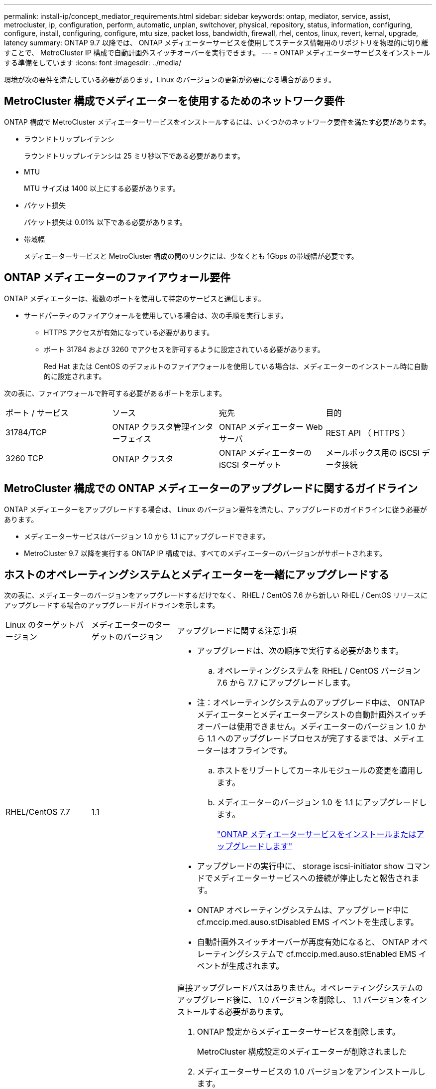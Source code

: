 ---
permalink: install-ip/concept_mediator_requirements.html 
sidebar: sidebar 
keywords: ontap, mediator, service, assist, metrocluster, ip, configuration, perform, automatic, unplan, switchover, physical, repository, status, information, configuring, configure, install, configuring, configure, mtu size, packet loss, bandwidth, firewall, rhel, centos, linux, revert, kernal, upgrade, latency 
summary: ONTAP 9.7 以降では、 ONTAP メディエーターサービスを使用してステータス情報用のリポジトリを物理的に切り離すことで、 MetroCluster IP 構成で自動計画外スイッチオーバーを実行できます。 
---
= ONTAP メディエーターサービスをインストールする準備をしています
:icons: font
:imagesdir: ../media/


[role="lead"]
環境が次の要件を満たしている必要があります。Linux のバージョンの更新が必要になる場合があります。



== MetroCluster 構成でメディエーターを使用するためのネットワーク要件

ONTAP 構成で MetroCluster メディエーターサービスをインストールするには、いくつかのネットワーク要件を満たす必要があります。

* ラウンドトリップレイテンシ
+
ラウンドトリップレイテンシは 25 ミリ秒以下である必要があります。

* MTU
+
MTU サイズは 1400 以上にする必要があります。

* パケット損失
+
パケット損失は 0.01% 以下である必要があります。

* 帯域幅
+
メディエーターサービスと MetroCluster 構成の間のリンクには、少なくとも 1Gbps の帯域幅が必要です。





== ONTAP メディエーターのファイアウォール要件

ONTAP メディエーターは、複数のポートを使用して特定のサービスと通信します。

* サードパーティのファイアウォールを使用している場合は、次の手順を実行します。
+
** HTTPS アクセスが有効になっている必要があります。
** ポート 31784 および 3260 でアクセスを許可するように設定されている必要があります。
+
Red Hat または CentOS のデフォルトのファイアウォールを使用している場合は、メディエーターのインストール時に自動的に設定されます。





次の表に、ファイアウォールで許可する必要があるポートを示します。

|===


| ポート / サービス | ソース | 宛先 | 目的 


 a| 
31784/TCP
 a| 
ONTAP クラスタ管理インターフェイス
 a| 
ONTAP メディエーター Web サーバ
 a| 
REST API （ HTTPS ）



 a| 
3260 TCP
 a| 
ONTAP クラスタ
 a| 
ONTAP メディエーターの iSCSI ターゲット
 a| 
メールボックス用の iSCSI データ接続

|===


== MetroCluster 構成での ONTAP メディエーターのアップグレードに関するガイドライン

ONTAP メディエーターをアップグレードする場合は、 Linux のバージョン要件を満たし、アップグレードのガイドラインに従う必要があります。

* メディエーターサービスはバージョン 1.0 から 1.1 にアップグレードできます。
* MetroCluster 9.7 以降を実行する ONTAP IP 構成では、すべてのメディエーターのバージョンがサポートされます。




== ホストのオペレーティングシステムとメディエーターを一緒にアップグレードする

次の表に、メディエーターのバージョンをアップグレードするだけでなく、 RHEL / CentOS 7.6 から新しい RHEL / CentOS リリースにアップグレードする場合のアップグレードガイドラインを示します。

[cols="20,20,60"]
|===


| Linux のターゲットバージョン | メディエーターのターゲットのバージョン | アップグレードに関する注意事項 


 a| 
RHEL/CentOS 7.7
 a| 
1.1
 a| 
* アップグレードは、次の順序で実行する必要があります。
+
.. オペレーティングシステムを RHEL / CentOS バージョン 7.6 から 7.7 にアップグレードします。
+
* 注：オペレーティングシステムのアップグレード中は、 ONTAP メディエーターとメディエーターアシストの自動計画外スイッチオーバーは使用できません。メディエーターのバージョン 1.0 から 1.1 へのアップグレードプロセスが完了するまでは、メディエーターはオフラインです。

.. ホストをリブートしてカーネルモジュールの変更を適用します。
.. メディエーターのバージョン 1.0 を 1.1 にアップグレードします。
+
link:task_install_configure_mediator.html["ONTAP メディエーターサービスをインストールまたはアップグレードします"]



* アップグレードの実行中に、 storage iscsi-initiator show コマンドでメディエーターサービスへの接続が停止したと報告されます。
* ONTAP オペレーティングシステムは、アップグレード中に cf.mccip.med.auso.stDisabled EMS イベントを生成します。
* 自動計画外スイッチオーバーが再度有効になると、 ONTAP オペレーティングシステムで cf.mccip.med.auso.stEnabled EMS イベントが生成されます。




 a| 
RHEL/CentOS 8.0 または 8.1
 a| 
1.1
 a| 
直接アップグレードパスはありません。オペレーティングシステムのアップグレード後に、 1.0 バージョンを削除し、 1.1 バージョンをインストールする必要があります。

. ONTAP 設定からメディエーターサービスを削除します。
+
MetroCluster 構成設定のメディエーターが削除されました

. メディエーターサービスの 1.0 バージョンをアンインストールします。
+
link:../install-ip/task_uninstall_mediator.html["ONTAP メディエーターサービスをアンインストールします"]

. Linux オペレーティングシステムをバージョン 8.0 または 8.1 にアップグレードします。
. メディエーターサービスのバージョン 1.1 をインストールします。
+
link:task_uninstall_mediator.html["ONTAP メディエーターサービスをインストールまたはアップグレードします"]

. メディエーターサービスを ONTAP 設定に追加します。
+
MetroCluster 設定 - アドアドレスメディエーター -1.1- IP アドレス



|===


== アップグレード後

メディエーターとオペレーティングシステム問題のアップグレードが完了したら、「 storage iscsi-initiator show 」コマンドを実行して、メディエーター接続が稼働していることを確認する必要があります。



== メディエーター 1.1 のインストールからリバートする

メディエーターバージョン 1.1 から 1.0 への直接のリバートはサポートされていません。1.1 バージョンを削除して、 1.0 バージョンを再インストールする必要があります。

. ONTAP 設定からメディエーターサービスを削除します。
+
MetroCluster 構成設定のメディエーターが削除されました

. メディエーターサービスのバージョン 1.1 をアンインストールします。
+
link:../install-ip/task_uninstall_mediator.html["ONTAP メディエーターサービスをアンインストールします"]

. メディエーターサービスの 1.0 バージョンをインストールします。
+
link:task_install_configure_mediator.html["ONTAP メディエーターサービスをインストールまたはアップグレードします"]

. メディエーターサービスを ONTAP 設定に追加します。
+
MetroCluster 構成設定アドアドレスメディエーター -1.0-IP-Address





== Linux カーネルのアップグレードからの回復

ONTAP メディエーターには、 SCST カーネルモジュールが必要です。Linux カーネルが更新されると、この依存関係によってサービスが失われる可能性があります。カーネルパッケージを変更した場合は、 SCST カーネルモジュールを再構築することを強くお勧めします。

[NOTE]
====
* ONTAP メディエーターバージョン 1.0 から 1.1 にアップグレードすると、 SCST モジュールが再構築されます。
* カーネルモジュールの変更は、 Linux カーネルのリブート後に適用されます。


====
次のいずれかの手順を使用して、メディエーターのサービスが失われたカーネルのアップグレードからリカバリできます。

[cols="30,70"]
|===


| 手順 | 手順 


 a| 
SCST カーネルモジュールを取り外し、取り付け直します
 a| 
メディエーターのバージョンで使用している SCST tar バンドルが必要です。

* ONTAP メディエーター 1.0 には、 scst-3.3.0 .tar.bz2 が必要です
* ONTAP メディエーター 1.1 には scst-3.4.0.tar.bz2 が必要です
+
.. SCST モジュールをアンインストールします。
+
... メディエーターのバージョンで必要な SCST tar バンドルをダウンロードして解凍します。
... scst ディレクトリ内で次のコマンドを実行します。
+
[listing]
----
systemctl stop mediator-scst
make scstadm_uninstall
make iscsi_uninstall
make usr_uninstall
make scst_uninstall
depmod
----


.. scst ディレクトリ内で次のコマンドを実行して、使用しているメディエーターのバージョンに SCST モジュールを再インストールします。
+
[listing]
----
make scst_install
make usr_install
make iscsi_install
make scstadm_install
depmod
patch /etc/init.d/scst < /opt/netapp/lib/ontap_mediator/systemd/scst.patch
reboot
----






 a| 
ONTAP メディエーターを削除して再度インストールします

** 注： ** これには ONTAP でメディエーターを再設定する必要があります。
 a| 
. ONTAP 設定からメディエーターサービスを削除します。
+
MetroCluster 構成設定のメディエーターが削除されました

. link:../install-ip/task_uninstall_mediator.html["ONTAP メディエーターサービスをアンインストールします"]。
. link:../install-ip/task_install__configure_mediator.html["メディエーターサービスを再インストールします"]。
. メディエーターサービスを ONTAP 設定に追加します。
+
MetroCluster 構成設定のアドアドレスメディエーター -IP-address



|===
